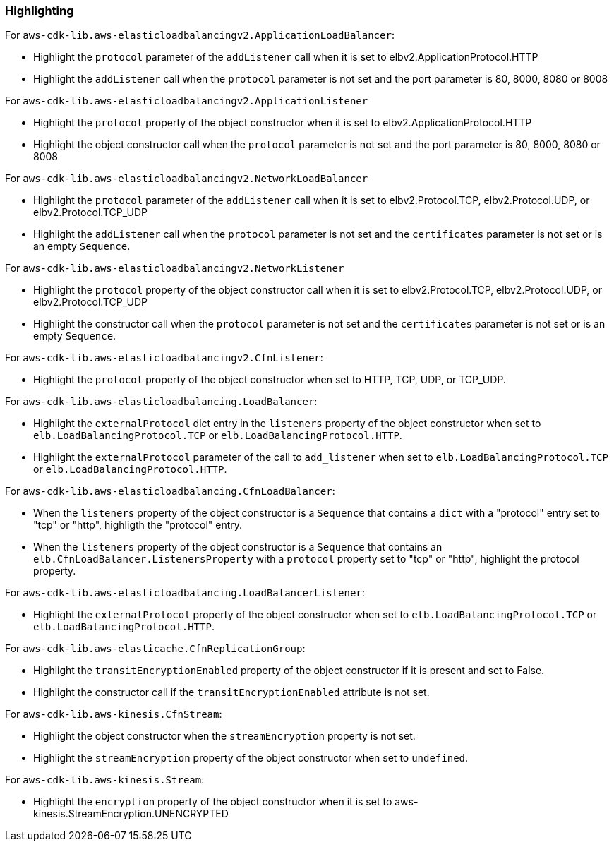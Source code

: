 === Highlighting

For `aws-cdk-lib.aws-elasticloadbalancingv2.ApplicationLoadBalancer`:

* Highlight the `protocol` parameter of the `addListener` call when it is set
    to elbv2.ApplicationProtocol.HTTP
* Highlight the `addListener` call when the `protocol` parameter is not set
    and the port parameter is 80, 8000, 8080 or 8008

For `aws-cdk-lib.aws-elasticloadbalancingv2.ApplicationListener`

* Highlight the `protocol` property of the object constructor when it is set to
    elbv2.ApplicationProtocol.HTTP
* Highlight the object constructor call when the `protocol` parameter is not set
    and the port parameter is 80, 8000, 8080 or 8008

For `aws-cdk-lib.aws-elasticloadbalancingv2.NetworkLoadBalancer`

* Highlight the `protocol` parameter of the `addListener` call when it is set
    to elbv2.Protocol.TCP, elbv2.Protocol.UDP, or
    elbv2.Protocol.TCP_UDP
* Highlight the `addListener` call when the `protocol` parameter is not set
    and the `certificates` parameter is not set or is an empty `Sequence`.

For `aws-cdk-lib.aws-elasticloadbalancingv2.NetworkListener`

* Highlight the `protocol` property of the object constructor call when it is set
    to elbv2.Protocol.TCP, elbv2.Protocol.UDP, or
    elbv2.Protocol.TCP_UDP
* Highlight the constructor call when the `protocol` parameter is not set
    and the `certificates` parameter is not set or is an empty `Sequence`.

For `aws-cdk-lib.aws-elasticloadbalancingv2.CfnListener`:

* Highlight the `protocol` property of the object constructor when set to
    HTTP, TCP, UDP, or TCP_UDP.

For `aws-cdk-lib.aws-elasticloadbalancing.LoadBalancer`:

* Highlight the `externalProtocol` dict entry in the `listeners` property of the
    object constructor when set to `elb.LoadBalancingProtocol.TCP` or `elb.LoadBalancingProtocol.HTTP`.
* Highlight the `externalProtocol` parameter of the call to `add_listener` when set to `elb.LoadBalancingProtocol.TCP` or `elb.LoadBalancingProtocol.HTTP`.

For `aws-cdk-lib.aws-elasticloadbalancing.CfnLoadBalancer`:

* When the `listeners` property of the object constructor is a `Sequence`
    that contains a `dict` with a "protocol" entry set to "tcp" or "http",
    highligth the "protocol" entry.
* When the `listeners` property of the object constructor is a `Sequence`
    that contains an `elb.CfnLoadBalancer.ListenersProperty` with a `protocol`
    property set to "tcp" or "http", highlight the protocol property.


For `aws-cdk-lib.aws-elasticloadbalancing.LoadBalancerListener`:

* Highlight the `externalProtocol` property of the object constructor when set to `elb.LoadBalancingProtocol.TCP` or `elb.LoadBalancingProtocol.HTTP`.

For `aws-cdk-lib.aws-elasticache.CfnReplicationGroup`:

* Highlight the `transitEncryptionEnabled` property of the object constructor if it is
    present and set to False.
* Highlight the constructor call if the `transitEncryptionEnabled` attribute is not set.

For `aws-cdk-lib.aws-kinesis.CfnStream`:

* Highlight the object constructor when the `streamEncryption` property is not set.
* Highlight the `streamEncryption` property of the object constructor when set to `undefined`.

For `aws-cdk-lib.aws-kinesis.Stream`:

* Highlight the `encryption` property of the object constructor when it is set to aws-kinesis.StreamEncryption.UNENCRYPTED
